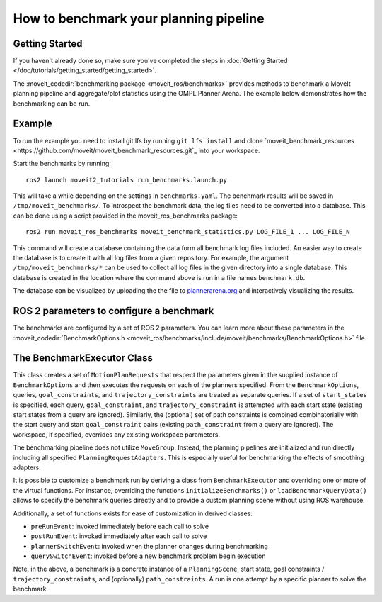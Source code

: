 How to benchmark your planning pipeline
=======================================

Getting Started
---------------
If you haven't already done so, make sure you've completed the steps in :doc:`Getting Started </doc/tutorials/getting_started/getting_started>`.

The :moveit_codedir:`benchmarking package <moveit_ros/benchmarks>` provides methods to benchmark a MoveIt planning pipeline and aggregate/plot statistics using the OMPL Planner Arena.
The example below demonstrates how the benchmarking can be run.

Example
-------

To run the example you need to install git lfs by running ``git lfs install`` and clone `moveit_benchmark_resources <https://github.com/moveit/moveit_benchmark_resources.git`_ into your workspace.

Start the benchmarks by running: ::

    ros2 launch moveit2_tutorials run_benchmarks.launch.py


This will take a while depending on the settings in ``benchmarks.yaml``. The benchmark results will be saved in ``/tmp/moveit_benchmarks/``.
To introspect the benchmark data, the log files need to be converted into a database. This can be done using a script provided in the moveit_ros_benchmarks package: ::

    ros2 run moveit_ros_benchmarks moveit_benchmark_statistics.py LOG_FILE_1 ... LOG_FILE_N

This command will create a database containing the data form all benchmark log files included. An easier way to create the database is to create it with all log files from a given repository.
For example, the argument ``/tmp/moveit_benchmarks/*`` can be used to collect all log files in the given directory into a single database. This database is created in the location where the command
above is run in a file names ``benchmark.db``.

The database can be visualized by uploading the the file to `plannerarena.org <http://plannerarena.org>`_ and interactively visualizing the results.


.. image:: planners_benchmark.png
   :width: 700px

ROS 2 parameters to configure a benchmark
-----------------------------------------

The benchmarks are configured by a set of ROS 2 parameters. You can learn more about these parameters in the :moveit_codedir:`BenchmarkOptions.h <moveit_ros/benchmarks/include/moveit/benchmarks/BenchmarkOptions.h>` file.


The BenchmarkExecutor Class
---------------------------

This class creates a set of ``MotionPlanRequests`` that respect the parameters given in the supplied instance of ``BenchmarkOptions`` and then executes the requests on each of the planners specified.  From the ``BenchmarkOptions``, queries, ``goal_constraints``, and ``trajectory_constraints`` are treated as separate queries.  If a set of ``start_states`` is specified, each query, ``goal_constraint``, and ``trajectory_constraint`` is attempted with each start state (existing start states from a query are ignored).  Similarly, the (optional) set of path constraints is combined combinatorially with the start query and start ``goal_constraint`` pairs (existing ``path_constraint`` from a query are ignored).  The workspace, if specified, overrides any existing workspace parameters.

The benchmarking pipeline does not utilize ``MoveGroup``.
Instead, the planning pipelines are initialized and run directly including all specified ``PlanningRequestAdapters``.
This is especially useful for benchmarking the effects of smoothing adapters.

It is possible to customize a benchmark run by deriving a class from ``BenchmarkExecutor`` and overriding one or more of the virtual functions.
For instance, overriding the functions ``initializeBenchmarks()`` or ``loadBenchmarkQueryData()`` allows to specify the benchmark queries directly and to provide a custom planning scene without using ROS warehouse.

Additionally, a set of functions exists for ease of customization in derived classes:

- ``preRunEvent``: invoked immediately before each call to solve
- ``postRunEvent``: invoked immediately after each call to solve
- ``plannerSwitchEvent``: invoked when the planner changes during benchmarking
- ``querySwitchEvent``: invoked before a new benchmark problem begin execution

Note, in the above, a benchmark is a concrete instance of a ``PlanningScene``, start state, goal constraints / ``trajectory_constraints``, and (optionally) ``path_constraints``.  A run is one attempt by a specific planner to solve the benchmark.
